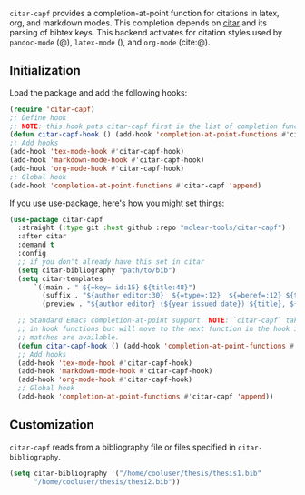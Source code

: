 =citar-capf= provides a completion-at-point function for citations in latex, org,
and markdown modes. This completion depends on [[https://github.com/bdarcus/citar][citar]] and its parsing of bibtex
keys. This backend activates for citation styles used by =pandoc-mode= (@),
=latex-mode= (\cite{}), and =org-mode= (cite:@).

** Initialization 

Load the package and add the following hooks:

#+begin_src emacs-lisp
(require 'citar-capf)
;; Define hook
;; NOTE: this hook puts citar-capf first in the list of completion functions for the buffer. 
(defun citar-capf-hook () (add-hook 'completion-at-point-functions #'citar-capf -100 t))
;; Add hooks
(add-hook 'tex-mode-hook #'citar-capf-hook)
(add-hook 'markdown-mode-hook #'citar-capf-hook)
(add-hook 'org-mode-hook #'citar-capf-hook)
;; Global hook
(add-hook 'completion-at-point-functions #'citar-capf 'append)
#+end_src

If you use use-package, here's how you might set things:

#+begin_src emacs-lisp
(use-package citar-capf
  :straight (:type git :host github :repo "mclear-tools/citar-capf")
  :after citar
  :demand t
  :config
  ;; if you don't already have this set in citar
  (setq citar-bibliography "path/to/bib")
  (setq citar-templates
      `((main . " ${=key= id:15} ${title:48}")
        (suffix . "${author editor:30}  ${=type=:12}  ${=beref=:12} ${tags keywords:*}")
        (preview . "${author editor} (${year issued date}) ${title}, ${journal journaltitle publisher container-title collection-title}.\n")))
        
  ;; Standard Emacs completion-at-point support. NOTE: `citar-capf` takes priority
  ;; in hook functions but will move to the next function in the hook if no
  ;; matches are available.
  (defun citar-capf-hook () (add-hook 'completion-at-point-functions #'citar-capf -100 t))
  ;; Add hooks
  (add-hook 'tex-mode-hook #'citar-capf-hook)
  (add-hook 'markdown-mode-hook #'citar-capf-hook)
  (add-hook 'org-mode-hook #'citar-capf-hook)
  ;; Global hook
  (add-hook 'completion-at-point-functions #'citar-capf 'append))
#+end_src

** Customization

=citar-capf= reads from a bibliography file or files specified in
=citar-bibliography=. 

#+begin_src emacs-lisp
(setq citar-bibliography '("/home/cooluser/thesis/thesis1.bib"
      "/home/cooluser/thesis/thesi2.bib"))
#+end_src

